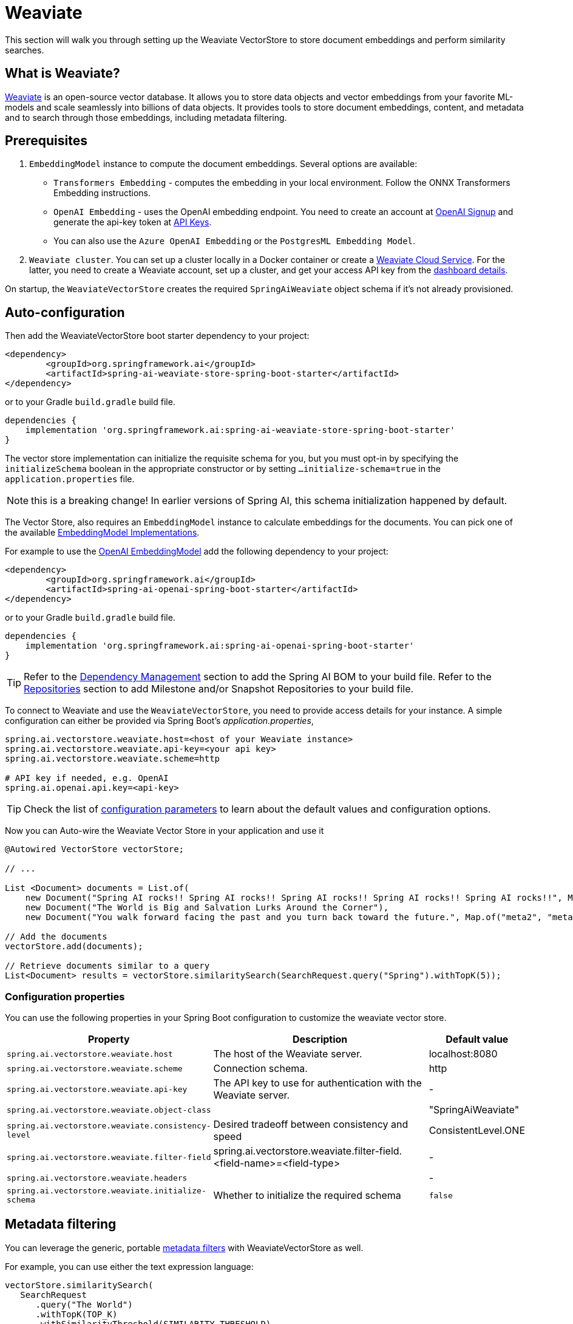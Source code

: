 = Weaviate

This section will walk you through setting up the Weaviate VectorStore to store document embeddings and perform similarity searches.

== What is Weaviate?

link:https://weaviate.io/[Weaviate] is an open-source vector database.
It allows you to store data objects and vector embeddings from your favorite ML-models and scale seamlessly into billions of data objects.
It provides tools to store document embeddings, content, and metadata and to search through those embeddings, including metadata filtering.

== Prerequisites

1. `EmbeddingModel` instance to compute the document embeddings. Several options are available:

- `Transformers Embedding` - computes the embedding in your local environment. Follow the ONNX Transformers Embedding instructions.
- `OpenAI Embedding` - uses the OpenAI embedding endpoint. You need to create an account at link:https://platform.openai.com/signup[OpenAI Signup] and generate the api-key token at link:https://platform.openai.com/account/api-keys[API Keys].
- You can also use the `Azure OpenAI Embedding` or the `PostgresML Embedding Model`.
2. `Weaviate cluster`. You can set up a cluster locally in a Docker container or create a link:https://console.weaviate.cloud/[Weaviate Cloud Service]. For the latter, you need to create a Weaviate account, set up a cluster, and get your access API key from the link:https://console.weaviate.cloud/dashboard[dashboard details].

On startup, the `WeaviateVectorStore` creates the required `SpringAiWeaviate` object schema if it's not already provisioned.

== Auto-configuration

Then add the WeaviateVectorStore boot starter dependency to your project:

[source,xml]
----
<dependency>
	<groupId>org.springframework.ai</groupId>
	<artifactId>spring-ai-weaviate-store-spring-boot-starter</artifactId>
</dependency>
----

or to your Gradle `build.gradle` build file.

[source,groovy]
----
dependencies {
    implementation 'org.springframework.ai:spring-ai-weaviate-store-spring-boot-starter'
}
----

The vector store implementation can initialize the requisite schema for you, but you must opt-in by specifying the `initializeSchema` boolean in the appropriate constructor or by setting `...initialize-schema=true` in the `application.properties` file.

NOTE: this is a breaking change! In earlier versions of Spring AI, this schema initialization happened by default.


The Vector Store, also requires an `EmbeddingModel` instance to calculate embeddings for the documents.
You can pick one of the available xref:api/embeddings.adoc#available-implementations[EmbeddingModel Implementations].

For example to use the xref:api/embeddings/openai-embeddings.adoc[OpenAI EmbeddingModel] add the following dependency to your project:

[source,xml]
----
<dependency>
	<groupId>org.springframework.ai</groupId>
	<artifactId>spring-ai-openai-spring-boot-starter</artifactId>
</dependency>
----

or to your Gradle `build.gradle` build file.

[source,groovy]
----
dependencies {
    implementation 'org.springframework.ai:spring-ai-openai-spring-boot-starter'
}
----

TIP: Refer to the xref:getting-started.adoc#dependency-management[Dependency Management] section to add the Spring AI BOM to your build file.
Refer to the xref:getting-started.adoc#repositories[Repositories] section to add Milestone and/or Snapshot Repositories to your build file.

To connect to Weaviate and use the `WeaviateVectorStore`, you need to provide access details for your instance.
A simple configuration can either be provided via Spring Boot's _application.properties_,

[source,properties]
----
spring.ai.vectorstore.weaviate.host=<host of your Weaviate instance>
spring.ai.vectorstore.weaviate.api-key=<your api key>
spring.ai.vectorstore.weaviate.scheme=http

# API key if needed, e.g. OpenAI
spring.ai.openai.api.key=<api-key>
----

TIP: Check the list of xref:#weaviate-vectorstore-properties[configuration parameters] to learn about the default values and configuration options.

Now you can Auto-wire the Weaviate Vector Store in your application and use it

[source,java]
----
@Autowired VectorStore vectorStore;

// ...

List <Document> documents = List.of(
    new Document("Spring AI rocks!! Spring AI rocks!! Spring AI rocks!! Spring AI rocks!! Spring AI rocks!!", Map.of("meta1", "meta1")),
    new Document("The World is Big and Salvation Lurks Around the Corner"),
    new Document("You walk forward facing the past and you turn back toward the future.", Map.of("meta2", "meta2")));

// Add the documents
vectorStore.add(documents);

// Retrieve documents similar to a query
List<Document> results = vectorStore.similaritySearch(SearchRequest.query("Spring").withTopK(5));
----

[[weaviate-vectorstore-properties]]
=== Configuration properties

You can use the following properties in your Spring Boot configuration to customize the weaviate vector store.

[cols="3,5,1"]
|===
|Property| Description | Default value

|`spring.ai.vectorstore.weaviate.host`| The host of the Weaviate server. | localhost:8080
|`spring.ai.vectorstore.weaviate.scheme`| Connection schema. | http
|`spring.ai.vectorstore.weaviate.api-key`| The API key to use for authentication with the Weaviate server. | -
|`spring.ai.vectorstore.weaviate.object-class`|  | "SpringAiWeaviate"
|`spring.ai.vectorstore.weaviate.consistency-level`|  Desired tradeoff between consistency and speed | ConsistentLevel.ONE
|`spring.ai.vectorstore.weaviate.filter-field`| spring.ai.vectorstore.weaviate.filter-field.<field-name>=<field-type> | -
|`spring.ai.vectorstore.weaviate.headers`|  | -
|`spring.ai.vectorstore.weaviate.initialize-schema`| Whether to initialize the required schema  |  `false`
|===

== Metadata filtering

You can leverage the generic, portable link:https://docs.spring.io/spring-ai/reference/api/vectordbs.html#_metadata_filters[metadata filters] with WeaviateVectorStore as well.

For example, you can use either the text expression language:

[source,java]
----
vectorStore.similaritySearch(
   SearchRequest
      .query("The World")
      .withTopK(TOP_K)
      .withSimilarityThreshold(SIMILARITY_THRESHOLD)
      .withFilterExpression("country in ['UK', 'NL'] && year >= 2020"));
----

or programmatically using the expression DSL:

[source,java]
----
FilterExpressionBuilder b = new FilterExpressionBuilder();

vectorStore.similaritySearch(
   SearchRequest
      .query("The World")
      .withTopK(TOP_K)
      .withSimilarityThreshold(SIMILARITY_THRESHOLD)
      .withFilterExpression(b.and(
         b.in("country", "UK", "NL"),
         b.gte("year", 2020)).build()));
----

The portable filter expressions get automatically converted into the proprietary Weaviate link:https://weaviate.io/developers/weaviate/api/graphql/filters[where filters].
For example, the following portable filter expression:

[source,sql]
----
country in ['UK', 'NL'] && year >= 2020
----

is converted into Weaviate GraphQL link:https://weaviate.io/developers/weaviate/api/graphql/filters[where filter expression]:

[source,graphql]
----
operator:And
   operands:
      [{
         operator:Or
         operands:
            [{
               path:["meta_country"]
               operator:Equal
               valueText:"UK"
            },
            {
               path:["meta_country"]
               operator:Equal
               valueText:"NL"
            }]
      },
      {
         path:["meta_year"]
         operator:GreaterThanEqual
         valueNumber:2020
      }]
----

== Manual Configuration

Instead of using the Spring Boot auto-configuration, you can manually configure the `WeaviateVectorStore`.
For this you need to add the `spring-ai-weaviate-store` dependency to your project:

[source,xml]
----
<dependency>
    <groupId>org.springframework.ai</groupId>
    <artifactId>spring-ai-weaviate-store</artifactId>
</dependency>
----

or to your Gradle `build.gradle` build file.

[source,groovy]
----
dependencies {
    implementation 'org.springframework.ai:spring-ai-weaviate-store'
}
----

To configure Weaviate in your application, you can create a WeaviateClient:

[source,java]
----
@Bean
public WeaviateClient weaviateClient() {
   try {
      return WeaviateAuthClient.apiKey(
            new Config(<YOUR SCHEME>, <YOUR HOST>, <YOUR HEADERS>),
            <YOUR API KEY>);
   }
   catch (AuthException e) {
      throw new IllegalArgumentException("WeaviateClient could not be created.", e);
   }
}
----

Integrate with OpenAI's embeddings by adding the Spring Boot OpenAI starter to your project.
This provides you with an implementation of the Embeddings client:

[source,java]
----
@Bean
public WeaviateVectorStore vectorStore(EmbeddingModel embeddingModel, WeaviateClient weaviateClient) {

   WeaviateVectorStoreConfig.Builder configBuilder = WeaviateVectorStore.WeaviateVectorStoreConfig.builder()
      .withObjectClass(<YOUR OBJECT CLASS>)
      .withConsistencyLevel(<YOUR CONSISTENCY LEVEL>);

   return new WeaviateVectorStore(configBuilder.build(), embeddingModel, weaviateClient);
}
----

== Run Weaviate cluster in docker container

Start Weaviate in a docker container:

[source,bash]
----
docker run -it --rm --name weaviate -e AUTHENTICATION_ANONYMOUS_ACCESS_ENABLED=true -e PERSISTENCE_DATA_PATH=/var/lib/weaviate -e QUERY_DEFAULTS_LIMIT=25 -e DEFAULT_VECTORIZER_MODULE=none -e CLUSTER_HOSTNAME=node1 -p 8080:8080 semitechnologies/weaviate:1.22.4
----

Starts a Weaviate cluster at http://localhost:8080/v1 with scheme=http, host=localhost:8080, and apiKey="". Then follow the usage instructions.